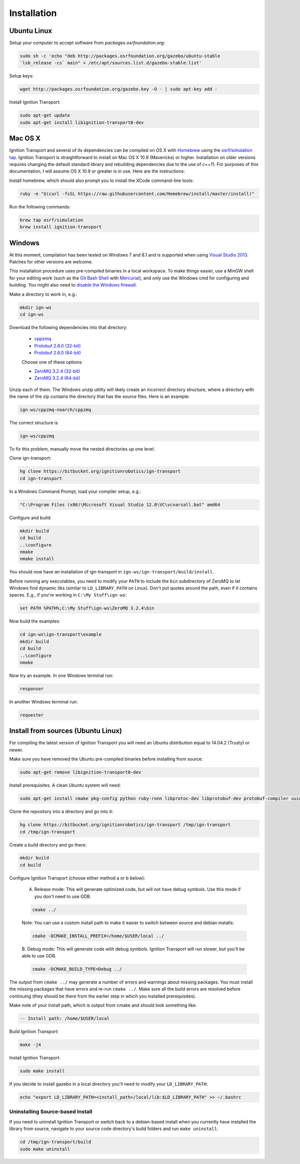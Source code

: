 ============
Installation
============

Ubuntu Linux
============

Setup your computer to accept software from *packages.osrfoundation.org*:

.. code-block:: bash

    sudo sh -c 'echo "deb http://packages.osrfoundation.org/gazebo/ubuntu-stable
    `lsb_release -cs` main" > /etc/apt/sources.list.d/gazebo-stable.list'

Setup keys:

.. code-block:: bash

    wget http://packages.osrfoundation.org/gazebo.key -O - | sudo apt-key add -

Install Ignition Transport:

.. code-block:: bash

    sudo apt-get update
    sudo apt-get install libignition-transport0-dev

Mac OS X
========

Ignition Transport and several of its dependencies can be compiled on OS X with
`Homebrew <http://brew.sh/>`_ using the
`osrf/simulation tap <https://github.com/osrf/homebrew-simulation>`_. Ignition
Transport is straightforward to install on Mac OS X 10.9 (Mavericks) or higher.
Installation on older versions requires changing the default standard library
and rebuilding dependencies due to the use of c++11. For purposes of this
documentation, I will assume OS X 10.9 or greater is in use. Here are the
instructions:

Install homebrew, which should also prompt you to install the XCode command-line tools:

.. code-block:: bash

    ruby -e "$(curl -fsSL https://raw.githubusercontent.com/Homebrew/install/master/install)"

Run the following commands:

.. code-block:: bash

    brew tap osrf/simulation
    brew install ignition-transport

Windows
=======

At this moment, compilation has been tested on Windows 7 and 8.1 and is
supported when using
`Visual Studio 2013 <https://www.visualstudio.com/downloads/>`_. Patches for
other versions are welcome.

This installation procedure uses pre-compiled binaries in a local workspace. To make things easier, use a MinGW shell for your editing work (such as the
`Git Bash Shell <https://msysgit.github.io/>`_ with
`Mercurial <http://tortoisehg.bitbucket.org/download/index.html>`_), and only
use the Windows cmd for configuring and building. You might also need to
`disable the Windows firewall <http://windows.microsoft.com/en-us/windows/turn-windows-firewall-on-off#turn-windows-firewall-on-off=windows-7>`_.

Make a directory to work in, e.g.:

.. code-block:: bash

    mkdir ign-ws
    cd ign-ws

Download the following dependencies into that directory:

    - `cppzmq <http://packages.osrfoundation.org/win32/deps/cppzmq-noarch.zip>`_
    - `Protobuf 2.6.0 (32-bit) <http://packages.osrfoundation.org/win32/deps/protobuf-2.6.0-win32-vc12.zip>`_
    - `Protobuf 2.6.0 (64-bit) <http://packages.osrfoundation.org/win32/deps/protobuf-2.6.0-win64-vc12.zip>`_

    Choose one of these options:

    - `ZeroMQ 3.2.4 (32-bit) <http://packages.osrfoundation.org/win32/deps/zeromq-3.2.4-x86.zip>`_
    - `ZeroMQ 3.2.4 (64-bit) <http://packages.osrfoundation.org/win32/deps/zeromq-3.2.4-amd64.zip>`_

Unzip each of them. The Windows unzip utility will likely create an incorrect directory structure, where a directory with the name of the zip contains the directory that has the source files. Here is an example:

.. code-block:: bash

    ign-ws/cppzmq-noarch/cppzmq

The correct structure is

.. code-block:: bash

        ign-ws/cppzmq

To fix this problem, manually move the nested directories up one level.

Clone ign-transport:

.. code-block:: bash

        hg clone https://bitbucket.org/ignitionrobotics/ign-transport
        cd ign-transport

In a Windows Command Prompt, load your compiler setup, e.g.:

.. code-block:: bash

        "C:\Program Files (x86)\Microsoft Visual Studio 12.0\VC\vcvarsall.bat" amd64

Configure and build:


.. code-block:: bash

        mkdir build
        cd build
        ..\configure
        nmake
        nmake install

You should now have an installation of ign-transport in ``ign-ws/ign-transport/build/install``.

Before running any executables, you need to modify your ``PATH`` to include the ``bin`` subdirectory of ZeroMQ to let Windows find dynamic libs (similar to ``LD_LIBRARY_PATH`` on Linux). Don't put quotes around the path, even if it contains spaces.  E.g., if you're working in ``C:\My Stuff\ign-ws``:

.. code-block:: bash

        set PATH %PATH%;C:\My Stuff\ign-ws\ZeroMQ 3.2.4\bin

Now build the examples:

.. code-block:: bash

        cd ign-ws\ign-transport\example
        mkdir build
        cd build
        ..\configure
        nmake

Now try an example. In one Windows terminal run:

.. code-block:: bash

        responser

In another Windows terminal run:

.. code-block:: bash

        requester


Install from sources (Ubuntu Linux)
=======

For compiling the latest version of Ignition Transport you will need an Ubuntu
distribution equal to 14.04.2 (Trusty) or newer.

Make sure you have removed the Ubuntu pre-compiled binaries before installing
from source:

.. code-block:: bash

        sudo apt-get remove libignition-transport0-dev

Install prerequisites. A clean Ubuntu system will need:

.. code-block:: bash

        sudo apt-get install cmake pkg-config python ruby-ronn libprotoc-dev libprotobuf-dev protobuf-compiler uuid-dev libzmq3-dev

Clone the repository into a directory and go into it:

.. code-block:: bash

        hg clone https://bitbucket.org/ignitionrobotics/ign-transport /tmp/ign-transport
        cd /tmp/ign-transport

Create a build directory and go there:

.. code-block:: bash

        mkdir build
        cd build

Configure Ignition Transport (choose either method a or b below):

  A. Release mode: This will generate optimized code, but will not have debug   symbols. Use this mode if you don't need to use GDB.

  .. code-block:: bash

          cmake ../

  Note: You can use a custom install path to make it easier to switch between source   and debian installs:

  .. code-block:: bash

          cmake -DCMAKE_INSTALL_PREFIX=/home/$USER/local ../

  B. Debug mode: This will generate code with debug symbols. Ignition Transport
  will run slower, but you'll be able to use GDB.

  .. code-block:: bash

          cmake -DCMAKE_BUILD_TYPE=Debug ../

The output from ``cmake ../`` may generate a number of errors and warnings about
missing packages. You must install the missing packages that have errors and
re-run ``cmake ../``. Make sure all the build errors are resolved before
continuing (they should be there from the earlier step in which you installed
prerequisites).

Make note of your install path, which is output from cmake and should look something like:

.. code-block:: bash

        -- Install path: /home/$USER/local

Build Ignition Transport:

.. code-block:: bash

        make -j4

Install Ignition Transport:

.. code-block:: bash

        sudo make install

If you decide to install gazebo in a local directory you'll need to modify your
``LD_LIBRARY_PATH``:

.. code-block:: bash

        echo "export LD_LIBRARY_PATH=<install_path>/local/lib:$LD_LIBRARY_PATH" >> ~/.bashrc

Uninstalling Source-based Install
---------------------------------

If you need to uninstall Ignition Transport or switch back to a debian-based
install when you currently have installed the library from source, navigate to
your source code directory's build folders and run ``make uninstall``:

.. code-block:: bash

        cd /tmp/ign-transport/build
        sudo make uninstall
